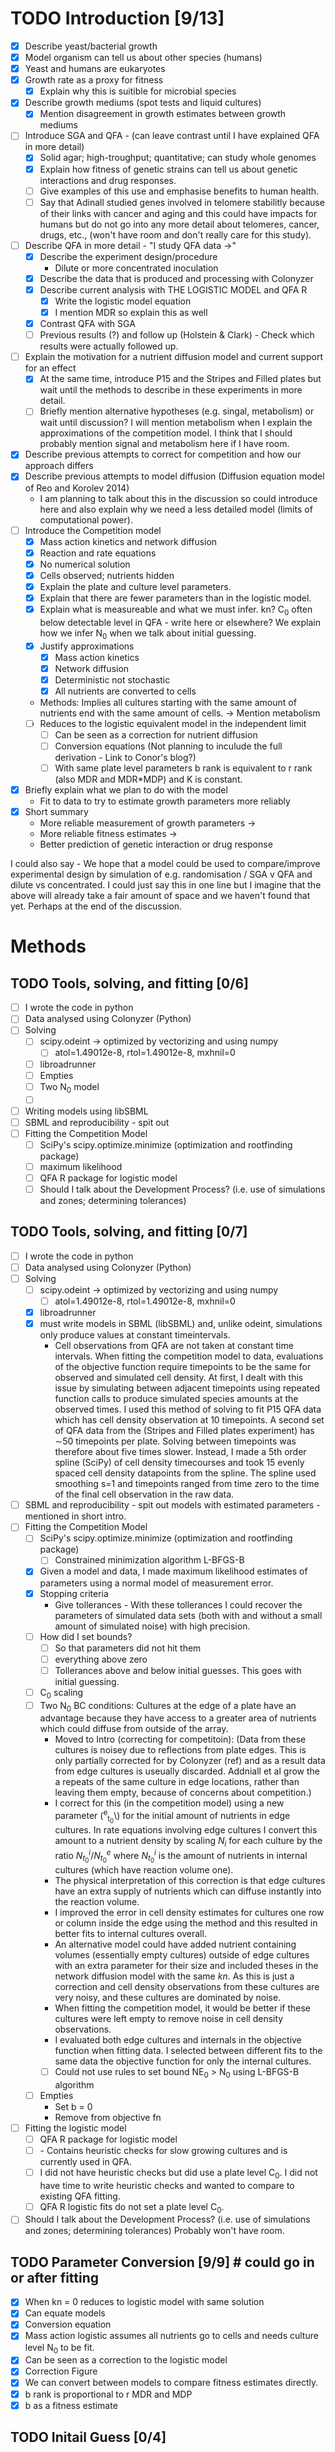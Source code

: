 * TODO Introduction [9/13]
  - [X] Describe yeast/bacterial growth
  - [X] Model organism can tell us about other species (humans)
  - [X] Yeast and humans are eukaryotes
  - [X] Growth rate as a proxy for fitness
    - [X] Explain why this is suitible for microbial species
  - [X] Describe growth mediums (spot tests and liquid cultures)
    - [X] Mention disagreement in growth estimates between growth mediums
  - [-] Introduce SGA and QFA - (can leave contrast until I have
    explained QFA in more detail)
    - [X] Solid agar; high-troughput; quantitative; can study whole genomes
    - [X] Explain how fitness of genetic strains can tell us about
      genetic interactions and drug responses.
    - [ ] Give examples of this use and emphasise benefits to human health.
    - [ ] Say that Adinall studied genes involved in telomere
      stabilitly because of their links with cancer and aging and
      this could have impacts for humans but do not go into any more
      detail about telomeres, cancer, drugs, etc., (won't have room
      and don't really care for this study).
  - [-] Describe QFA in more detail - "I study QFA data ->"
    - [X] Describe the experiment design/procedure
      - Dilute or more concentrated inoculation
    - [X] Describe the data that is produced and processing with Colonyzer
    - [X] Describe current analysis with THE LOGISTIC MODEL and QFA R
      - [X] Write the logistic model equation
      - [X] I mention MDR so explain this as well
    - [X] Contrast QFA with SGA
    - [ ] Previous results (?) and follow up (Holstein &
      Clark) - Check which results were actually followed up.
  - [-] Explain the motivation for a nutrient diffusion model and
    current support for an effect
    - [X] At the same time, introduce P15 and the Stripes and Filled
      plates but wait until the methods to describe in these
      experiments in more detail.
    - [ ] Briefly mention alternative hypotheses (e.g. singal,
      metabolism) or wait until discussion? I will mention metabolism
      when I explain the approximations of the competition model. I
      think that I should probably mention signal and metabolism here
      if I have room.
  - [X] Describe previous attempts to correct for competition and how
    our approach differs
  - [X] Describe previous attempts to model diffusion (Diffusion
    equation model of Reo and Korolev 2014)
    - I am planning to talk about this in the discussion so could
      introduce here and also explain why we need a less detailed
      model (limits of computational power).
  - [-] Introduce the Competition model
    - [X] Mass action kinetics and network diffusion
    - [X] Reaction and rate equations
    - [X] No numerical solution
    - [X] Cells observed; nutrients hidden
    - [X] Explain the plate and culture level parameters.
    - [X] Explain that there are fewer parameters than in the logistic
      model.
    - [X] Explain what is measureable and what we must infer. kn? C_0
      often below detectable level in QFA - write here or elsewhere?
      We explain how we infer N_0 when we talk about initial guessing.
    - [X] Justify approximations
      - [X] Mass action kinetics
      - [X] Network diffusion
      - [X] Deterministic not stochastic
      - [X] All nutrients are converted to cells
	- Methods: Implies all cultures starting with the same amount of
          nutrients end with the same amount of cells. ->
          Mention metabolism
    - [ ] Reduces to the logistic equivalent model in the independent limit
      - [ ] Can be seen as a correction for nutrient diffusion
      - [ ] Conversion equations (Not planning to inculude the full
        derivation - Link to Conor's blog?)
      - [ ] With same plate level parameters b rank is equivalent to r
        rank (also MDR and MDR*MDP) and K is constant.
  - [X] Briefly explain what we plan to do with the model
    - Fit to data to try to estimate growth parameters more reliably
  - [X] Short summary
    - More reliable measurement of growth parameters ->
    - More reliable fitness estimates ->
    - Better prediction of genetic interaction or drug response

I could also say - We hope that a model could be used to
compare/improve experimental design by simulation of
e.g. randomisation / SGA v QFA and dilute vs concentrated. I could
just say this in one line but I imagine that the above will already
take a fair amount of space and we haven't found that yet. Perhaps at
the end of the discussion.

* Methods

** TODO Tools, solving, and fitting [0/6]
  - [ ] I wrote the code in python
  - [ ] Data analysed using Colonyzer (Python)
  - [ ] Solving
    - [ ] scipy.odeint -> optimized by vectorizing and using numpy
      - [ ] atol=1.49012e-8, rtol=1.49012e-8, mxhnil=0
    - [ ] libroadrunner
    - [ ] Empties
    - [ ] Two N_0 model
    - [ ]
  - [ ] Writing models using libSBML
  - [ ] SBML and reproducibility - spit out
  - [ ] Fitting the Competition Model
    - [ ] SciPy's scipy.optimize.minimize (optimization and rootfinding package)
    - [ ] maximum likelihood
    - [ ] QFA R package for logistic model
    - [ ] Should I talk about the Development Process? (i.e. use of
      simulations and zones; determining tolerances)

** TODO Tools, solving, and fitting [0/7]
  - [ ] I wrote the code in python
  - [ ] Data analysed using Colonyzer (Python)
  - [-] Solving
    - [ ] scipy.odeint -> optimized by vectorizing and using numpy
      - [ ] atol=1.49012e-8, rtol=1.49012e-8, mxhnil=0
    - [X] libroadrunner
    - [X] must write models in SBML (libSBML) and, unlike odeint,
      simulations only produce values at constant timeintervals.
      - Cell observations from QFA are not taken at constant time
        intervals. When fitting the competition model to data,
        evaluations of the objective function require timepoints to be
        the same for observed and simulated cell density. At first, I
        dealt with this issue by simulating between adjacent
        timepoints using repeated function calls to produce simulated
        species amounts at the observed times. I used this method of
        solving to fit P15 QFA data which has cell density observation
        at 10 timepoints. A second set of QFA data from the (Stripes
        and Filled plates experiment) has \(\sim\)50 timepoints per
        plate. Solving between timepoints was therefore about five
        times slower. Instead, I made a 5th order spline (SciPy) of
        cell density timecourses and took 15 evenly spaced cell
        density datapoints from the spline. The spline used smoothing
        s=1 and timepoints ranged from time zero to the time of the
        final cell observation in the raw data.
  - [ ] SBML and reproducibility - spit out models with estimated
    parameters - mentioned in short intro.
  - [-] Fitting the Competition Model
    - [ ] SciPy's scipy.optimize.minimize (optimization and rootfinding package)
      - [ ] Constrained minimization algorithm L-BFGS-B
    - [X] Given a model and data, I made maximum likelihood estimates
      of parameters using a normal model of measurement error.
    - [X] Stopping criteria
      - Give tollerances - With these tollerances I could recover the
        parameters of simulated data sets (both with and without a
        small amount of simulated noise) with high precision.
    - [ ] How did I set bounds?
      - [ ] So that parameters did not hit them
      - [ ] everything above zero
      - [ ] Tollerances above and below initial guesses. This goes
        with initial guessing.
    - [ ] C_0 scaling
    - [ ] Two N_0 BC conditions: Cultures at the edge of a plate have an
      advantage because they have access to a greater area of
      nutrients which could diffuse from outside of the array.
      - Moved to Intro (correcting for competitoin): (Data from these
        cultures is noisey due to reflections from plate edges. This
        is only partially corrected for by Colonyzer (ref) and as a
        result data from edge cultures is useually discarded. Addniall
        et al grow the a repeats of the same culture in edge
        locations, rather than leaving them empty, because of concerns
        about competition.)
      - I correct for this (in the competition model) using a new
        parameter (\N^{e}_{t_{0}}\) for the initial amount of
        nutrients in edge cultures. In rate equations involving edge
        cultures I convert this amount to a nutrient density by
        scaling \(N_{i}\) for each culture by the ratio
        \(N^{i}_{t_{0}}/N^{e}_{t_{0}}\) where \(N^{i}_{t_{0}}\) is the
        amount of nutrients in internal cultures (which have reaction
        volume one).
      - The physical interpretation of this correction is
        that edge cultures have an extra supply of nutrients which can
        diffuse instantly into the reaction volume.
      - I improved the error in cell density estimates for cultures
        one row or column inside the edge using the method and this
        resulted in better fits to internal cultures overall.
      - An alternative model could
        have added nutrient containing volumes (essentially empty
        cultures) outside of edge cultures with an extra parameter for
        their size and included theses in the network diffusion model
        with the same \(kn\). As this is just a correction and cell
        density observations from these cultures are very noisy, and
        these cultures are dominated by noise.
      - When fitting the competition model, it would be better if
        these cultures were left empty to remove noise in cell density
        observations.
      - I evaluated both edge cultures and internals in the objective
        function when fitting data. I selected between different fits
        to the same data the objective function for only the internal
        cultures.
      - [ ] Could not use rules to set bound NE_0 > N_0 using L-BFGS-B
        algorithm
    - [ ] Empties
      - Set b = 0
      - Remove from objective fn
  - [ ] Fitting the logistic model
    - [ ] QFA R package for logistic model
    - [ ] - Contains heuristic checks for slow growing cultures and is
      currently used in QFA.
    - [ ] I did not have heuristic checks but did use a plate level
      C_0. I did not have time to write heuristic checks and wanted
      to compare to existing QFA fitting.
    - [ ] QFA R logistic fits do not set a plate level C_0.
  - [ ] Should I talk about the Development Process? (i.e. use of
    simulations and zones; determining tolerances) Probably won't
    have room.

** TODO Parameter Conversion [9/9]  # could go in or after fitting
  - [X] When kn = 0 reduces to logistic model with same solution
  - [X] Can equate models
  - [X] Conversion equation
  - [X] Mass action logistic assumes all nutrients go to cells and
    needs culture level N_0 to be fit.
  - [X] Can be seen as a correction to the logistic model
  - [X] Correction Figure
  - [X] We can convert between models to compare fitness estimates
    directly.
  - [X] b rank is proportional to r MDR and MDP
  - [X] b as a fitness estimate

** TODO Initail Guess [0/4]
  # I was debating putting the imaginary neighbour model in the
  # introduction or splitting the model and fitting between the
  # introduction and methods. I now think that this should all go in
  # the methods. Been as this is a masters disertation I think it
  # should be alright to have a couple of figures in the methods.
  - [ ] N_0 can be inferred from final cell amounts
    - [ ] Assumes reactions are nearly complete and no metabolism
    - [ ] Equation for two N_0 model
  - [ ] Explain the Imaginary neighbour model
    - [ ] Include a schematic
    - [ ] I have come up with a model for quickly fitting individual
      cultures to get appoximate estimates of b.
    - [ ] It is based on the competition model we already have.
    - [ ] We fit cell data for each culture individually
      - Solve using scipy.odeint
      - Fit using scipy.optimize.minimize and least squares
    - [ ] Places imaginary fast growing and empty cultures next to the
      culture of interest
    - [ ] We use the same number, n, of each of these. This could be
      eight in total to represent, for instance, 4 fast growing
      neighbours or 4 slow growing neighbours.
    - [ ] The value of n to use can be determined by the ratio of
      final cell amount to initial nutrient amount.
    - [ ] Fix N_0 and the growth constants of both neighbours. We have
      to use a grid of fixed C_0 values and take the best fit.
    - [ ] Allow k1, k2, and b to vary. b is the growth constant for
      the culture of interest.
    - [ ] We can also try different values of b_fast for fits of each
      culture to approximate different neighbour configurations.
    - [ ] Main difference is in having two kn's (k1 and k2) which we
      allow to vary freely.
  - [ ] Guessing k_n from b distiribution
    - [ ] I have a plot which demonstrates this which can go here or
      in the results. I think that it would be clearer to put it here.
  - [ ] Performance of imaginary neighbour guessing (plot of fit) can
    wait until the results.
** TODO Initial guess tl;dr [0/1]
  - [ ] Initial guess
    - [ ] Guessing N_0 and NE_0
    - [ ] Imaginary neighbour model - (scipy.odeint, scipy.optimize.minimize)
    - [ ] Guessing k_n from b distiributio
** TODO Development of a genetic algorithm [0/1]
  - [ ] Developing a genetic algorithm with inspyred
    - [ ] Heirarchical plate level and
    - [ ] Multiprocessing
** TODO Model comparison using a single QFA plate [0/1]
  - [ ] P15 [0/3]
    - [ ] Describe data
    - [ ] Describe fitting and analysis
    - [ ] Describe validation spot test data here?
** TODO Cross-plate calibration and validation [0/1]
  - [ ] Stripes and Filled Plates [0/2]
    - [ ] Describe data
    - [ ] Describe fitting and analysis

- Note about availibility? This is already in the abstract

Details to add
- pandas parser
- empties
- edges
- C_0 scaling
- Bounds: Constrained minimization algorithm L-BFGS-B algorithm
  - [R128] (1, 2) Byrd, R H and P Lu and J. Nocedal. 1995. A Limited
    Memory Algorithm for Bound Constrained Optimization. SIAM Journal
    on Scientific and Statistical Computing 16 (5): 1190-1208.
  - [R129] (1, 2) Zhu, C and R H Byrd and J Nocedal. 1997. L-BFGS-B:
    Algorithm 778: L-BFGS-B, FORTRAN routines for large scale bound
    constrained optimization. ACM Transactions on Mathematical
    Software 23 (4): 550-560.
- stopping criteria
- Two N_0 model
- objective function least squares
- select just the internals
- yzer
- Splining for Stripes and Filled plates
- Can also solve SBML in Copasi

* TODO Results [0/0]
* TODO Discussion [0/0]
* TODO Conclusion [0/0]
* TODO Acknowlegements [0/6]
  # How do I go about acknowledge people involved in the work? / What do I need to do?
  - [ ] Conor - Coming up with the model and idea for the project. Collaborated throughout.
    - Should I reference some of your blog posts?
  - [ ] Paolo - Suggested to use roadrunner for instance
  - [ ] Helena - I wish to talk about her project to discuss issues
    with C_0
  - [ ] Addinall - P15
  - [ ] Who? - Stripes and Filled
  - [ ] David - Validation spot test data
